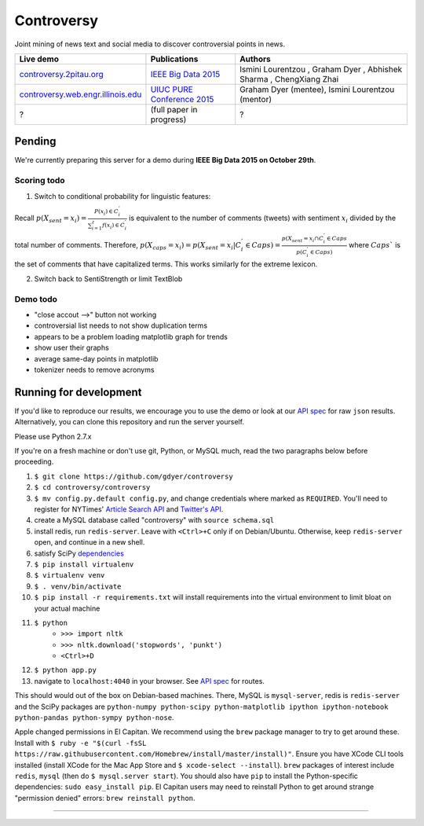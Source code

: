 .. |---| unicode:: U+2014 .. em dash
.. |->| unicode:: U+2192 .. to
.. |...| unicode:: U+2026 .. ldots
.. |ui| image:: http://ocha.2pitau.org/img/biography/affiliation.jpg

Controversy
~~~~~~~~~~~~

Joint mining of news text and social media to discover controversial points in news.

+---------------------------------------+-------------------------------+---------------------------------------------------------------------------------------+
| Live demo                             | Publications                  | Authors                                                                               |
+=======================================+===============================+=======================================================================================+
| `controversy.2pitau.org`_             | `IEEE Big Data 2015`_         | Ismini Lourentzou |ui|, Graham Dyer |ui|, Abhishek Sharma |ui|, ChengXiang Zhai |ui|  |
+---------------------------------------+-------------------------------+---------------------------------------------------------------------------------------+
| `controversy.web.engr.illinois.edu`_  | `UIUC PURE Conference 2015`_  | Graham Dyer |ui| (mentee), Ismini Lourentzou |ui| (mentor)                            |
+---------------------------------------+-------------------------------+---------------------------------------------------------------------------------------+
| ?                                     | (full paper in progress)      | ?                                                                                     |
+---------------------------------------+-------------------------------+---------------------------------------------------------------------------------------+

Pending
--------

We're currently preparing this server for a demo during **IEEE Big Data 2015 on October 29th**.

Scoring todo
============

1. Switch to conditional probability for linguistic features:
  
Recall :math:`p(X_sent = x_i) = \frac{P(x_i) \in C_i^'}{\sum_{i=1}^{z} f(x_i) \in C_i^'}` is equivalent to the number of comments (tweets) with sentiment :math:`x_i` divided by the total number of comments. Therefore, :math:`p(X_caps = x_i) = p(X_sent = x_i | C_i^' \in Caps) = \frac{p(X_sent = x_i \cap C_i^' \in Caps}{p(C_i^' \in Caps)` where :math:`Caps`` is the set of comments that have capitalized terms. This works similarly for the extreme lexicon.


2. Switch back to SentiStrength or limit TextBlob

Demo todo
=========

* "close accout -->" button not working
* controversial list needs to not show duplication terms
* appears to be a problem loading matplotlib graph for trends
* show user their graphs 
* average same-day points in matplotlib
* tokenizer needs to remove acronyms


Running for development
-----------------------

If you'd like to reproduce our results, we encourage you to use the demo or look at our `API spec`_ for raw ``json`` results. Alternatively, you can clone this repository and run the server yourself.

Please use Python 2.7.x

If you're on a fresh machine or don't use git, Python, or MySQL much, read the two paragraphs below before proceeding.

#. ``$ git clone https://github.com/gdyer/controversy``
#. ``$ cd controversy/controversy``
#. ``$ mv config.py.default config.py``, and change credentials where marked as ``REQUIRED``. You'll need to register for NYTimes' `Article Search API`_ and `Twitter's API`_.
#. create a MySQL database called "controversy" with ``source schema.sql``
#. install redis, run ``redis-server``. Leave with ``<Ctrl>+C`` only if on Debian/Ubuntu. Otherwise, keep ``redis-server`` open, and continue in a new shell.
#. satisfy SciPy `dependencies`_
#. ``$ pip install virtualenv``
#. ``$ virtualenv venv``
#. ``$ . venv/bin/activate``
#. ``$ pip install -r requirements.txt`` will install requirements into the virtual environment to limit bloat on your actual machine
#. ``$ python``
        - ``>>> import nltk``
        - ``>>> nltk.download('stopwords', 'punkt')``
	- ``<Ctrl>+D``
#. ``$ python app.py``
#. navigate to ``localhost:4040`` in your browser. See `API spec`_ for routes.

This should would out of the box on Debian-based machines. There, MySQL is ``mysql-server``, redis is ``redis-server`` and the SciPy packages are ``python-numpy python-scipy python-matplotlib ipython ipython-notebook python-pandas python-sympy python-nose``.

Apple changed permissions in El Capitan. We recommend using the ``brew`` package manager to try to get around these. Install with ``$ ruby -e "$(curl -fsSL https://raw.githubusercontent.com/Homebrew/install/master/install)"``. Ensure you have XCode CLI tools installed (install XCode for the Mac App Store and ``$ xcode-select --install``). ``brew`` packages of interest include ``redis``, ``mysql`` (then do ``$ mysql.server start``). You should also have ``pip`` to install the Python-specific dependencies: ``sudo easy_install pip``. El Capitan users may need to reinstall Python to get around strange "permission denied" errors: ``brew reinstall python``.


------


.. image:: http://ocha.2pitau.org/img/biography/uiuc.gif
	:target: http://cs.illinois.edu

.. _IEEE Big Data 2015: http://ocha.2pitau.org/pdf/big-data-2015.pdf
.. _UIUC PURE Conference 2015: http://ocha.2pitau.org/pdf/pure.pdf
.. _controversy.2pitau.org: http://controversy.2pitau.org
.. _controversy.web.engr.illinois.edu: http://controversy.web.engr.illinois.edu
.. _API spec: controversy/README.rst
.. _dependencies: http://www.scipy.org/install.html
.. _Article Search API: http://developer.nytimes.com/docs/read/article_search_api_v2
.. _Twitter's API: https://apps.twitter.com/
